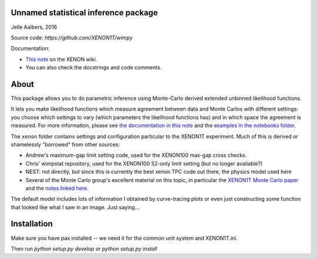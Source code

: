 Unnamed statistical inference package
=====================================
Jelle Aalbers, 2016

Source code: `https://github.com/XENON1T/wimpy`

Documentation:

- `This note <https://xecluster.lngs.infn.it/dokuwiki/doku.php?id=xenon:xenon1t:aalbers:statspackage_architecture>`_ on the XENON wiki.
- You can also check the docstrings and code comments.


About
=====
This package allows you to do parametric inference using Monte-Carlo derived extended unbinned likelihood functions. 

It lets you make likelihood functions which measure agreement between data and Monte Carlos with different settings: you choose which settings to vary (which parameters the likelihood functions has) and in which space the agreement is measured. For more information, please see `the documentation in this note
<https://xecluster.lngs.infn.it/dokuwiki/doku.php?id=xenon:xenon1t:aalbers:statspackage_architecture>`_ and the `examples in the notebooks folder <https://github.com/XENON1T/wimpy/tree/master/notebooks>`_.

The ``xenon`` folder contains settings and configuration particular to the XENON1T experiment. Much of this is derived or shamelessly "borrowed" from other sources: 

- Andrew's maximum-gap limit setting code, used for the XENON100 max-gap cross checks.
- Chris' wimpstat repository, used for the XENON100 S2-only limit setting (but no longer available?)
- NEST: not directly, but since this is currently the best xenon TPC code out there, the physics model used here 
- Several of the Monte Carlo group's excellent material on this topic, in particular the `XENON1T Monte Carlo paper <http://arxiv.org/abs/1512.07501>`_ and the `notes linked here <https://xecluster.lngs.infn.it/dokuwiki/doku.php?id=xenon:xenon1t:org:papers:xe1t_sensitivity>`_. 

The default model includes lots of information I obtained by curve-tracing plots or even just constructing some function that looked like what I saw in an image. Just saying...


Installation
============
Make sure you have pax installed -- we need it for the common unit system and XENON1T.ini.

Then run `python setup.py develop` or `python setup.py install`
